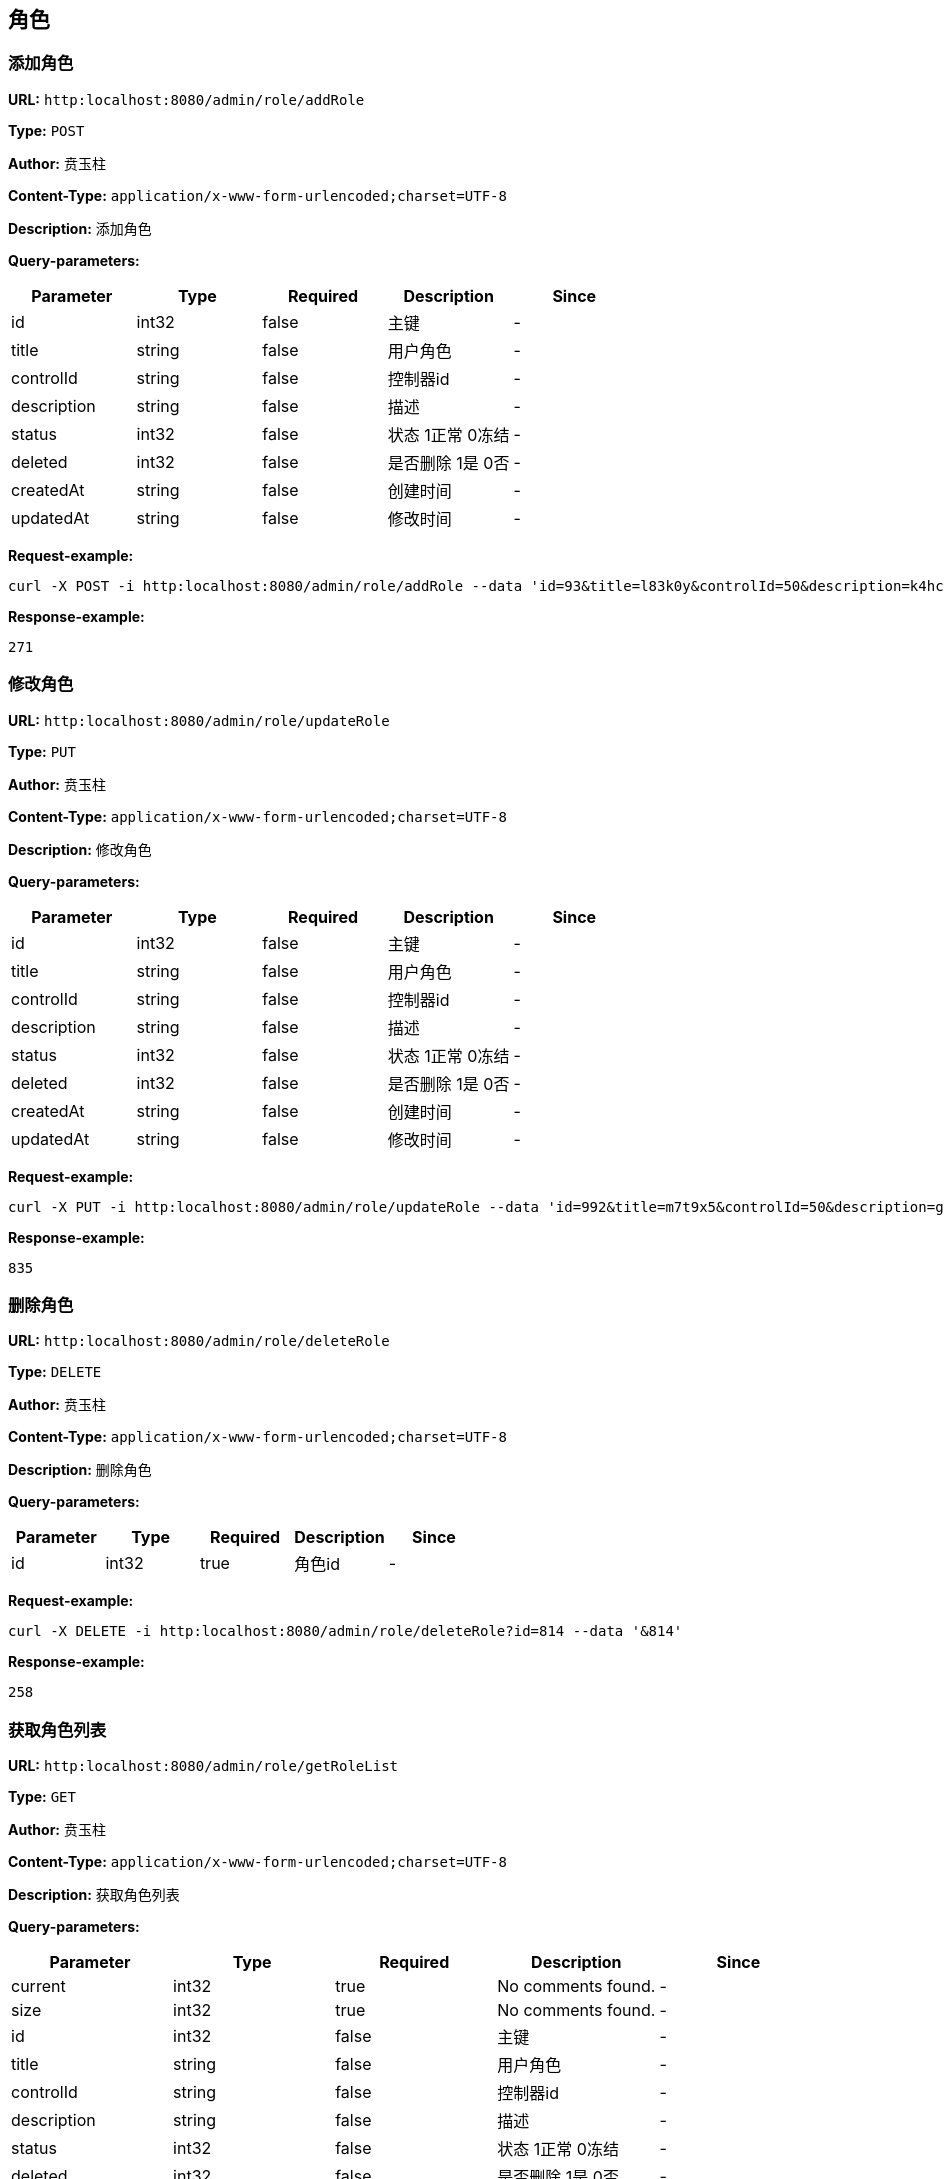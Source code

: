 
== 角色
=== 添加角色
*URL:* `http:localhost:8080/admin/role/addRole`

*Type:* `POST`

*Author:* 贲玉柱

*Content-Type:* `application/x-www-form-urlencoded;charset=UTF-8`

*Description:* 添加角色




*Query-parameters:*

[width="100%",options="header"]
[stripes=even]
|====================
|Parameter | Type|Required|Description|Since
|id|int32|false|主键|-
|title|string|false|用户角色|-
|controlId|string|false|控制器id|-
|description|string|false|描述|-
|status|int32|false|状态 1正常 0冻结|-
|deleted|int32|false|是否删除 1是 0否|-
|createdAt|string|false|创建时间|-
|updatedAt|string|false|修改时间|-
|====================



*Request-example:*
----
curl -X POST -i http:localhost:8080/admin/role/addRole --data 'id=93&title=l83k0y&controlId=50&description=k4hcp1&status=781&deleted=329&createdAt=2023-04-01 17:38:51&updatedAt=2023-04-01 17:38:51'
----


*Response-example:*
----
271
----

=== 修改角色
*URL:* `http:localhost:8080/admin/role/updateRole`

*Type:* `PUT`

*Author:* 贲玉柱

*Content-Type:* `application/x-www-form-urlencoded;charset=UTF-8`

*Description:* 修改角色




*Query-parameters:*

[width="100%",options="header"]
[stripes=even]
|====================
|Parameter | Type|Required|Description|Since
|id|int32|false|主键|-
|title|string|false|用户角色|-
|controlId|string|false|控制器id|-
|description|string|false|描述|-
|status|int32|false|状态 1正常 0冻结|-
|deleted|int32|false|是否删除 1是 0否|-
|createdAt|string|false|创建时间|-
|updatedAt|string|false|修改时间|-
|====================



*Request-example:*
----
curl -X PUT -i http:localhost:8080/admin/role/updateRole --data 'id=992&title=m7t9x5&controlId=50&description=gae1w5&status=58&deleted=640&createdAt=2023-04-01 17:38:51&updatedAt=2023-04-01 17:38:51'
----


*Response-example:*
----
835
----

=== 删除角色
*URL:* `http:localhost:8080/admin/role/deleteRole`

*Type:* `DELETE`

*Author:* 贲玉柱

*Content-Type:* `application/x-www-form-urlencoded;charset=UTF-8`

*Description:* 删除角色




*Query-parameters:*

[width="100%",options="header"]
[stripes=even]
|====================
|Parameter | Type|Required|Description|Since
|id|int32|true|角色id|-
|====================



*Request-example:*
----
curl -X DELETE -i http:localhost:8080/admin/role/deleteRole?id=814 --data '&814'
----


*Response-example:*
----
258
----

=== 获取角色列表
*URL:* `http:localhost:8080/admin/role/getRoleList`

*Type:* `GET`

*Author:* 贲玉柱

*Content-Type:* `application/x-www-form-urlencoded;charset=UTF-8`

*Description:* 获取角色列表




*Query-parameters:*

[width="100%",options="header"]
[stripes=even]
|====================
|Parameter | Type|Required|Description|Since
|current|int32|true|No comments found.|-
|size|int32|true|No comments found.|-
|id|int32|false|主键|-
|title|string|false|用户角色|-
|controlId|string|false|控制器id|-
|description|string|false|描述|-
|status|int32|false|状态 1正常 0冻结|-
|deleted|int32|false|是否删除 1是 0否|-
|createdAt|string|false|创建时间|-
|updatedAt|string|false|修改时间|-
|====================



*Request-example:*
----
curl -X GET -i http:localhost:8080/admin/role/getRoleList?current=452&size=10&id=692&title=wy776y&controlId=50&description=z1y9r6&status=452&deleted=198&createdAt=2023-04-01 17:38:52&updatedAt=2023-04-01 17:38:52 --data '&452&10'
----
*Response-fields:*

[width="100%",options="header"]
[stripes=even]
|====================
|Field | Type|Description|Since
|pages|int64|当前分页总页数|-
|records|array|分页记录列表|-
|└─id|int32|主键|-
|└─title|string|用户角色|-
|└─controlId|string|控制器id|-
|└─description|string|描述|-
|└─status|int32|状态 1正常 0冻结|-
|└─deleted|int32|是否删除 1是 0否|-
|└─createdAt|string|创建时间|-
|└─updatedAt|string|修改时间|-
|total|int64|当前满足条件总行数|-
|size|int64|获取每页显示条数|-
|current|int64|当前页|-
|====================


*Response-example:*
----
{
  "pages": 248,
  "records": [
    {
      "id": 26,
      "title": "5kznmv",
      "controlId": "50",
      "description": "8hmhfe",
      "status": 694,
      "deleted": 43,
      "createdAt": "2023-04-01 17:38:52",
      "updatedAt": "2023-04-01 17:38:52"
    }
  ],
  "total": 576,
  "size": 284,
  "current": 336
}
----

=== 获取角色详情
*URL:* `http:localhost:8080/admin/role/getRoleDetail`

*Type:* `GET`

*Author:* 贲玉柱

*Content-Type:* `application/x-www-form-urlencoded;charset=UTF-8`

*Description:* 获取角色详情




*Query-parameters:*

[width="100%",options="header"]
[stripes=even]
|====================
|Parameter | Type|Required|Description|Since
|id|int32|true|角色id|-
|====================



*Request-example:*
----
curl -X GET -i http:localhost:8080/admin/role/getRoleDetail?id=830 --data '&830'
----
*Response-fields:*

[width="100%",options="header"]
[stripes=even]
|====================
|Field | Type|Description|Since
|id|int32|主键|-
|title|string|用户角色|-
|controlId|string|控制器id|-
|description|string|描述|-
|status|int32|状态 1正常 0冻结|-
|deleted|int32|是否删除 1是 0否|-
|createdAt|string|创建时间|-
|updatedAt|string|修改时间|-
|====================


*Response-example:*
----
{
  "id": 716,
  "title": "svu36h",
  "controlId": "50",
  "description": "0ubv7k",
  "status": 379,
  "deleted": 487,
  "createdAt": "2023-04-01 17:38:52",
  "updatedAt": "2023-04-01 17:38:52"
}
----

